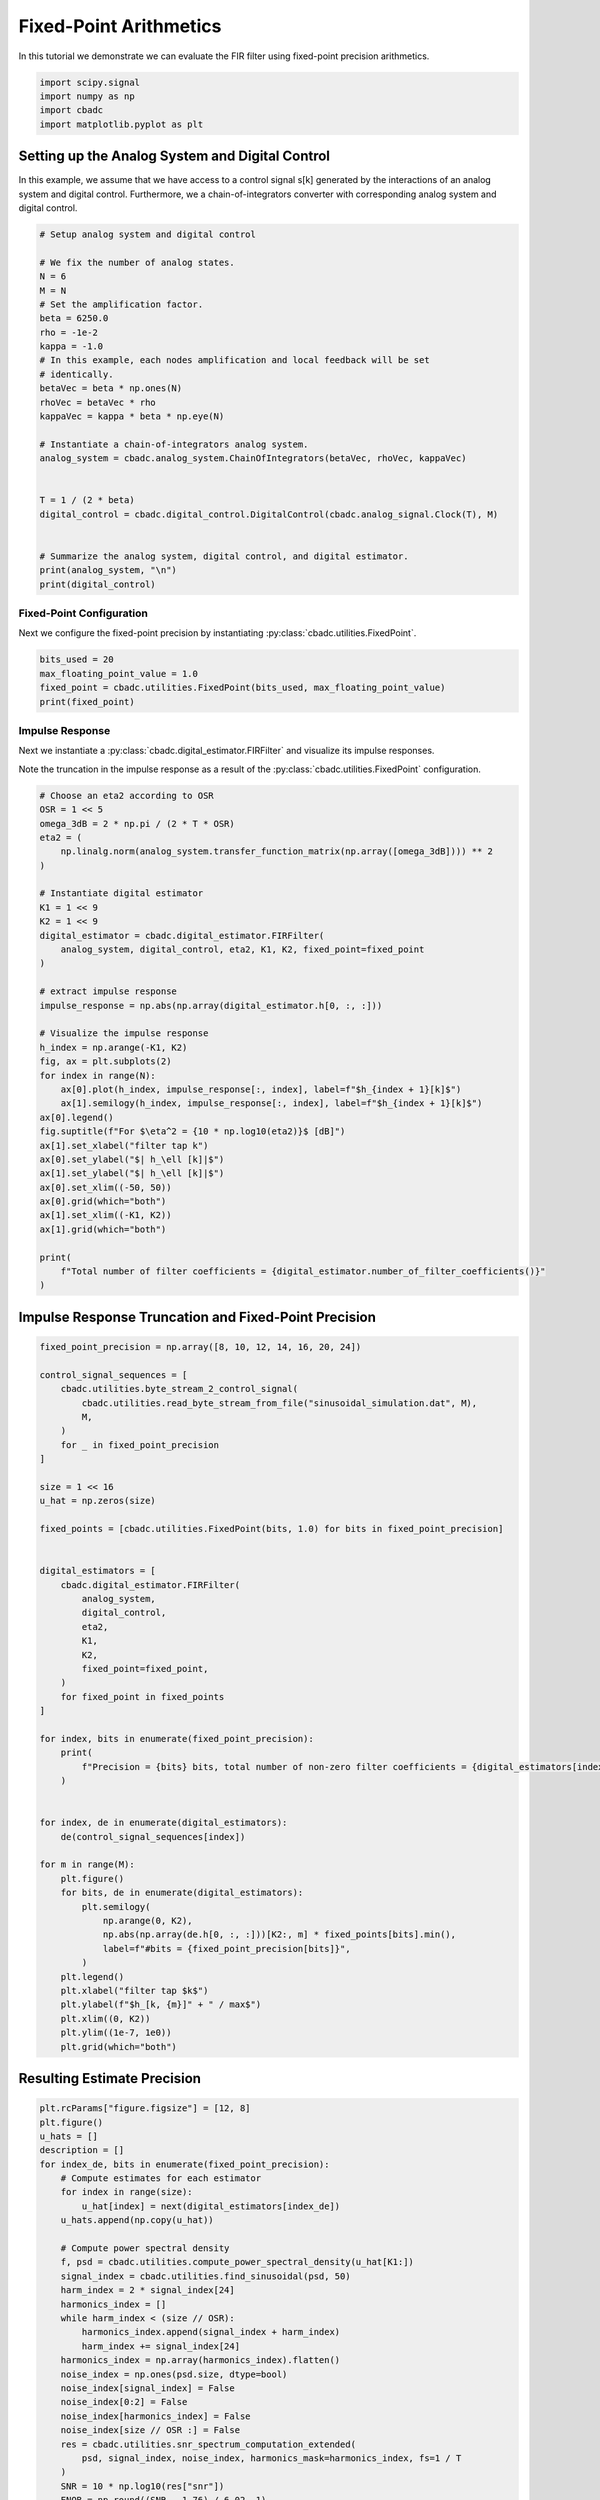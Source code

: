 
.. DO NOT EDIT.
.. THIS FILE WAS AUTOMATICALLY GENERATED BY SPHINX-GALLERY.
.. TO MAKE CHANGES, EDIT THE SOURCE PYTHON FILE:
.. "tutorials/b_general/plot_d_fixed_point_aritmetics.py"
.. LINE NUMBERS ARE GIVEN BELOW.

.. only:: html

    .. note::
        :class: sphx-glr-download-link-note

        Click :ref:`here <sphx_glr_download_tutorials_b_general_plot_d_fixed_point_aritmetics.py>`
        to download the full example code

.. rst-class:: sphx-glr-example-title

.. _sphx_glr_tutorials_b_general_plot_d_fixed_point_aritmetics.py:


=======================
Fixed-Point Arithmetics
=======================

In this tutorial we demonstrate we can evaluate the FIR filter using
fixed-point precision arithmetics.

.. GENERATED FROM PYTHON SOURCE LINES 9-14

.. code-block:: default

    import scipy.signal
    import numpy as np
    import cbadc
    import matplotlib.pyplot as plt








.. GENERATED FROM PYTHON SOURCE LINES 15-27

Setting up the Analog System and Digital Control
------------------------------------------------

In this example, we assume that we have access to a control signal
s[k] generated by the interactions of an analog system and digital control.
Furthermore, we a chain-of-integrators converter with corresponding
analog system and digital control.

.. image:: /images/chainOfIntegratorsGeneral.svg
   :width: 500
   :align: center
   :alt: The chain of integrators ADC.

.. GENERATED FROM PYTHON SOURCE LINES 27-56

.. code-block:: default


    # Setup analog system and digital control

    # We fix the number of analog states.
    N = 6
    M = N
    # Set the amplification factor.
    beta = 6250.0
    rho = -1e-2
    kappa = -1.0
    # In this example, each nodes amplification and local feedback will be set
    # identically.
    betaVec = beta * np.ones(N)
    rhoVec = betaVec * rho
    kappaVec = kappa * beta * np.eye(N)

    # Instantiate a chain-of-integrators analog system.
    analog_system = cbadc.analog_system.ChainOfIntegrators(betaVec, rhoVec, kappaVec)


    T = 1 / (2 * beta)
    digital_control = cbadc.digital_control.DigitalControl(cbadc.analog_signal.Clock(T), M)


    # Summarize the analog system, digital control, and digital estimator.
    print(analog_system, "\n")
    print(digital_control)






.. rst-class:: sphx-glr-script-out

 Out:

 .. code-block:: none

    The analog system is parameterized as:
    A =
    [[ -62.5    0.     0.     0.     0.     0. ]
     [6250.   -62.5    0.     0.     0.     0. ]
     [   0.  6250.   -62.5    0.     0.     0. ]
     [   0.     0.  6250.   -62.5    0.     0. ]
     [   0.     0.     0.  6250.   -62.5    0. ]
     [   0.     0.     0.     0.  6250.   -62.5]],
    B =
    [[6250.]
     [   0.]
     [   0.]
     [   0.]
     [   0.]
     [   0.]],
    CT =
    [[1. 0. 0. 0. 0. 0.]
     [0. 1. 0. 0. 0. 0.]
     [0. 0. 1. 0. 0. 0.]
     [0. 0. 0. 1. 0. 0.]
     [0. 0. 0. 0. 1. 0.]
     [0. 0. 0. 0. 0. 1.]],
    Gamma =
    [[-6250.    -0.    -0.    -0.    -0.    -0.]
     [   -0. -6250.    -0.    -0.    -0.    -0.]
     [   -0.    -0. -6250.    -0.    -0.    -0.]
     [   -0.    -0.    -0. -6250.    -0.    -0.]
     [   -0.    -0.    -0.    -0. -6250.    -0.]
     [   -0.    -0.    -0.    -0.    -0. -6250.]],
    Gamma_tildeT =
    [[1. 0. 0. 0. 0. 0.]
     [0. 1. 0. 0. 0. 0.]
     [0. 0. 1. 0. 0. 0.]
     [0. 0. 0. 1. 0. 0.]
     [0. 0. 0. 0. 1. 0.]
     [0. 0. 0. 0. 0. 1.]], and D=[[0.]
     [0.]
     [0.]
     [0.]
     [0.]
     [0.]]

    ================================================================================

    The Digital Control is parameterized as:

    --------------------------------------------------------------------------------

    clock:
    Analog signal returns constant 0, i.e., maps t |-> 0.

    M:
    6
    ================================================================================





.. GENERATED FROM PYTHON SOURCE LINES 57-64

-------------------------
Fixed-Point Configuration
-------------------------

Next we configure the fixed-point precision by instantiating
:py:class:`cbadc.utilities.FixedPoint`.


.. GENERATED FROM PYTHON SOURCE LINES 64-71

.. code-block:: default


    bits_used = 20
    max_floating_point_value = 1.0
    fixed_point = cbadc.utilities.FixedPoint(bits_used, max_floating_point_value)
    print(fixed_point)






.. rst-class:: sphx-glr-script-out

 Out:

 .. code-block:: none


            number of bits = 20 including sign bit,
            max float value = 1.0,
            and min float value = 1.9073486328125e-06





.. GENERATED FROM PYTHON SOURCE LINES 72-81

----------------
Impulse Response
----------------

Next we instantiate a :py:class:`cbadc.digital_estimator.FIRFilter` and
visualize its impulse responses.

Note the truncation in the impulse response as a result of the
:py:class:`cbadc.utilities.FixedPoint` configuration.

.. GENERATED FROM PYTHON SOURCE LINES 81-119

.. code-block:: default


    # Choose an eta2 according to OSR
    OSR = 1 << 5
    omega_3dB = 2 * np.pi / (2 * T * OSR)
    eta2 = (
        np.linalg.norm(analog_system.transfer_function_matrix(np.array([omega_3dB]))) ** 2
    )

    # Instantiate digital estimator
    K1 = 1 << 9
    K2 = 1 << 9
    digital_estimator = cbadc.digital_estimator.FIRFilter(
        analog_system, digital_control, eta2, K1, K2, fixed_point=fixed_point
    )

    # extract impulse response
    impulse_response = np.abs(np.array(digital_estimator.h[0, :, :]))

    # Visualize the impulse response
    h_index = np.arange(-K1, K2)
    fig, ax = plt.subplots(2)
    for index in range(N):
        ax[0].plot(h_index, impulse_response[:, index], label=f"$h_{index + 1}[k]$")
        ax[1].semilogy(h_index, impulse_response[:, index], label=f"$h_{index + 1}[k]$")
    ax[0].legend()
    fig.suptitle(f"For $\eta^2 = {10 * np.log10(eta2)}$ [dB]")
    ax[1].set_xlabel("filter tap k")
    ax[0].set_ylabel("$| h_\ell [k]|$")
    ax[1].set_ylabel("$| h_\ell [k]|$")
    ax[0].set_xlim((-50, 50))
    ax[0].grid(which="both")
    ax[1].set_xlim((-K1, K2))
    ax[1].grid(which="both")

    print(
        f"Total number of filter coefficients = {digital_estimator.number_of_filter_coefficients()}"
    )




.. image-sg:: /tutorials/b_general/images/sphx_glr_plot_d_fixed_point_aritmetics_001.png
   :alt: For $\eta^2 = 84.94011061240678$ [dB]
   :srcset: /tutorials/b_general/images/sphx_glr_plot_d_fixed_point_aritmetics_001.png
   :class: sphx-glr-single-img


.. rst-class:: sphx-glr-script-out

 Out:

 .. code-block:: none

    Total number of filter coefficients = 1034




.. GENERATED FROM PYTHON SOURCE LINES 120-124

Impulse Response Truncation and Fixed-Point Precision
-----------------------------------------------------



.. GENERATED FROM PYTHON SOURCE LINES 124-177

.. code-block:: default


    fixed_point_precision = np.array([8, 10, 12, 14, 16, 20, 24])

    control_signal_sequences = [
        cbadc.utilities.byte_stream_2_control_signal(
            cbadc.utilities.read_byte_stream_from_file("sinusoidal_simulation.dat", M),
            M,
        )
        for _ in fixed_point_precision
    ]

    size = 1 << 16
    u_hat = np.zeros(size)

    fixed_points = [cbadc.utilities.FixedPoint(bits, 1.0) for bits in fixed_point_precision]


    digital_estimators = [
        cbadc.digital_estimator.FIRFilter(
            analog_system,
            digital_control,
            eta2,
            K1,
            K2,
            fixed_point=fixed_point,
        )
        for fixed_point in fixed_points
    ]

    for index, bits in enumerate(fixed_point_precision):
        print(
            f"Precision = {bits} bits, total number of non-zero filter coefficients = {digital_estimators[index].number_of_filter_coefficients()}"
        )


    for index, de in enumerate(digital_estimators):
        de(control_signal_sequences[index])

    for m in range(M):
        plt.figure()
        for bits, de in enumerate(digital_estimators):
            plt.semilogy(
                np.arange(0, K2),
                np.abs(np.array(de.h[0, :, :]))[K2:, m] * fixed_points[bits].min(),
                label=f"#bits = {fixed_point_precision[bits]}",
            )
        plt.legend()
        plt.xlabel("filter tap $k$")
        plt.ylabel(f"$h_[k, {m}]" + " / max$")
        plt.xlim((0, K2))
        plt.ylim((1e-7, 1e0))
        plt.grid(which="both")




.. rst-class:: sphx-glr-horizontal


    *

      .. image-sg:: /tutorials/b_general/images/sphx_glr_plot_d_fixed_point_aritmetics_002.png
         :alt: plot d fixed point aritmetics
         :srcset: /tutorials/b_general/images/sphx_glr_plot_d_fixed_point_aritmetics_002.png
         :class: sphx-glr-multi-img

    *

      .. image-sg:: /tutorials/b_general/images/sphx_glr_plot_d_fixed_point_aritmetics_003.png
         :alt: plot d fixed point aritmetics
         :srcset: /tutorials/b_general/images/sphx_glr_plot_d_fixed_point_aritmetics_003.png
         :class: sphx-glr-multi-img

    *

      .. image-sg:: /tutorials/b_general/images/sphx_glr_plot_d_fixed_point_aritmetics_004.png
         :alt: plot d fixed point aritmetics
         :srcset: /tutorials/b_general/images/sphx_glr_plot_d_fixed_point_aritmetics_004.png
         :class: sphx-glr-multi-img

    *

      .. image-sg:: /tutorials/b_general/images/sphx_glr_plot_d_fixed_point_aritmetics_005.png
         :alt: plot d fixed point aritmetics
         :srcset: /tutorials/b_general/images/sphx_glr_plot_d_fixed_point_aritmetics_005.png
         :class: sphx-glr-multi-img

    *

      .. image-sg:: /tutorials/b_general/images/sphx_glr_plot_d_fixed_point_aritmetics_006.png
         :alt: plot d fixed point aritmetics
         :srcset: /tutorials/b_general/images/sphx_glr_plot_d_fixed_point_aritmetics_006.png
         :class: sphx-glr-multi-img

    *

      .. image-sg:: /tutorials/b_general/images/sphx_glr_plot_d_fixed_point_aritmetics_007.png
         :alt: plot d fixed point aritmetics
         :srcset: /tutorials/b_general/images/sphx_glr_plot_d_fixed_point_aritmetics_007.png
         :class: sphx-glr-multi-img


.. rst-class:: sphx-glr-script-out

 Out:

 .. code-block:: none

    Precision = 8 bits, total number of non-zero filter coefficients = 50
    Precision = 10 bits, total number of non-zero filter coefficients = 100
    Precision = 12 bits, total number of non-zero filter coefficients = 172
    Precision = 14 bits, total number of non-zero filter coefficients = 335
    Precision = 16 bits, total number of non-zero filter coefficients = 538
    Precision = 20 bits, total number of non-zero filter coefficients = 1034
    Precision = 24 bits, total number of non-zero filter coefficients = 1675




.. GENERATED FROM PYTHON SOURCE LINES 178-181

Resulting Estimate Precision
----------------------------


.. GENERATED FROM PYTHON SOURCE LINES 181-276

.. code-block:: default


    plt.rcParams["figure.figsize"] = [12, 8]
    plt.figure()
    u_hats = []
    description = []
    for index_de, bits in enumerate(fixed_point_precision):
        # Compute estimates for each estimator
        for index in range(size):
            u_hat[index] = next(digital_estimators[index_de])
        u_hats.append(np.copy(u_hat))

        # Compute power spectral density
        f, psd = cbadc.utilities.compute_power_spectral_density(u_hat[K1:])
        signal_index = cbadc.utilities.find_sinusoidal(psd, 50)
        harm_index = 2 * signal_index[24]
        harmonics_index = []
        while harm_index < (size // OSR):
            harmonics_index.append(signal_index + harm_index)
            harm_index += signal_index[24]
        harmonics_index = np.array(harmonics_index).flatten()
        noise_index = np.ones(psd.size, dtype=bool)
        noise_index[signal_index] = False
        noise_index[0:2] = False
        noise_index[harmonics_index] = False
        noise_index[size // OSR :] = False
        res = cbadc.utilities.snr_spectrum_computation_extended(
            psd, signal_index, noise_index, harmonics_mask=harmonics_index, fs=1 / T
        )
        SNR = 10 * np.log10(res["snr"])
        ENOB = np.round((SNR - 1.76) / 6.02, 1)
        description.append(
            f"ENOB={ENOB}, fixed-point precision={bits} bits, #coeff={digital_estimators[index_de].number_of_filter_coefficients()}, THD={round(20 * np.log10(res['thd']))} dB"
        )
        # Plot the FIR filters
        plt.semilogx(f, 10 * np.log10(psd), label=description[-1])

    digital_estimators_ref = cbadc.digital_estimator.FIRFilter(
        analog_system, digital_control, eta2, K1, K2
    )

    digital_estimators_ref(
        cbadc.utilities.byte_stream_2_control_signal(
            cbadc.utilities.read_byte_stream_from_file("sinusoidal_simulation.dat", M),
            M,
        )
    )

    for index in range(size):
        u_hat[index] = next(digital_estimators_ref)
    u_hats.append(np.copy(u_hat))
    f_ref, psd_ref = cbadc.utilities.compute_power_spectral_density(u_hat[K1:])
    signal_index = cbadc.utilities.find_sinusoidal(psd_ref, 50)
    harm_index = 2 * signal_index[24]
    harmonics_index = []
    while harm_index < (size // OSR):
        harmonics_index.append(signal_index + harm_index)
        harm_index += signal_index[24]
    harmonics_index = np.array(harmonics_index).flatten()
    noise_index = np.ones(psd_ref.size, dtype=bool)
    noise_index[signal_index] = False
    noise_index[0:2] = False
    noise_index[harmonics_index] = False
    noise_index[size // OSR :] = False
    res = cbadc.utilities.snr_spectrum_computation_extended(
        psd_ref, signal_index, noise_index, harmonics_mask=harmonics_index, fs=1 / T
    )
    SNR = 10 * np.log10(res["snr"])
    ENOB = np.round((SNR - 1.76) / 6.02, 1)
    description.append(f"Ref, ENOB={ENOB}, THD={round(20 * np.log10(res['thd']))} dB")

    plt.semilogx(f_ref, 10 * np.log10(psd_ref), label=description[-1])

    plt.legend()
    plt.xlabel("frequency [Hz]")
    plt.grid(visible=True, which="major", color="gray", alpha=0.6, lw=1.5)
    plt.ylabel("$ \mathrm{V}^2 \, / \, \mathrm{Hz}$")
    plt.xlim((0.0002, 0.5))
    _ = plt.ylim((-150, 40))

    # Plot snapshot in time domain
    plt.rcParams["figure.figsize"] = [6.40, 6.40]
    plt.figure()
    plt.title("Estimates in time domain")
    for index in range(len(fixed_point_precision + 1)):
        t_fir = np.arange(
            -K1 + 1,
            size - K2 + 1,
        )
        plt.plot(t_fir, u_hats[index], label=description[index])
    plt.ylabel("$\hat{u}(t)$")
    plt.xlim((64000, 64500))
    plt.ylim((-0.6, 0.6))
    plt.xlabel("$t / T$")
    _ = plt.legend()




.. rst-class:: sphx-glr-horizontal


    *

      .. image-sg:: /tutorials/b_general/images/sphx_glr_plot_d_fixed_point_aritmetics_008.png
         :alt: plot d fixed point aritmetics
         :srcset: /tutorials/b_general/images/sphx_glr_plot_d_fixed_point_aritmetics_008.png
         :class: sphx-glr-multi-img

    *

      .. image-sg:: /tutorials/b_general/images/sphx_glr_plot_d_fixed_point_aritmetics_009.png
         :alt: Estimates in time domain
         :srcset: /tutorials/b_general/images/sphx_glr_plot_d_fixed_point_aritmetics_009.png
         :class: sphx-glr-multi-img






.. rst-class:: sphx-glr-timing

   **Total running time of the script:** ( 1 minutes  12.213 seconds)


.. _sphx_glr_download_tutorials_b_general_plot_d_fixed_point_aritmetics.py:


.. only :: html

 .. container:: sphx-glr-footer
    :class: sphx-glr-footer-example



  .. container:: sphx-glr-download sphx-glr-download-python

     :download:`Download Python source code: plot_d_fixed_point_aritmetics.py <plot_d_fixed_point_aritmetics.py>`



  .. container:: sphx-glr-download sphx-glr-download-jupyter

     :download:`Download Jupyter notebook: plot_d_fixed_point_aritmetics.ipynb <plot_d_fixed_point_aritmetics.ipynb>`


.. only:: html

 .. rst-class:: sphx-glr-signature

    `Gallery generated by Sphinx-Gallery <https://sphinx-gallery.github.io>`_
